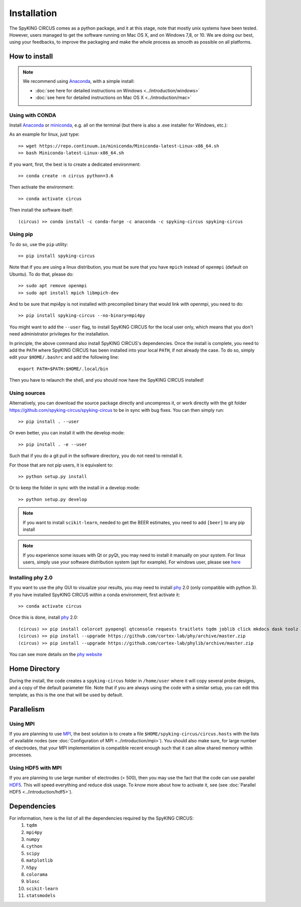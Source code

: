 Installation
============

The SpyKING CIRCUS comes as a python package, and it at this stage, note that mostly unix systems have been tested. However, users managed to get the software running on Mac OS X, and on Windows 7,8, or 10. We are doing our best, using your feedbacks, to improve the packaging and make the whole process as smooth as possible on all platforms. 

.. image::  https://anaconda.org/spyking-circus/spyking-circus/badges/version.svg
    :target: https://anaconda.org/spyking-circus/spyking-circus

.. image::  https://badge.fury.io/py/spyking-circus.svg
    :target: https://badge.fury.io/py/spyking-circus

How to install
--------------

.. note::
    
    We recommend using Anaconda_, with a simple install:

    * :doc:`see here for detailed instructions on Windows <../introduction/windows>` 
    * :doc:`see here for detailed instructions on Mac OS X <../introduction/mac>`


Using with CONDA
~~~~~~~~~~~~~~~~

Install Anaconda_ or miniconda_, e.g. all on the terminal (but there is also a .exe installer for Windows, etc.):

As an example for linux, just type::

    >> wget https://repo.continuum.io/miniconda/Miniconda-latest-Linux-x86_64.sh
    >> bash Miniconda-latest-Linux-x86_64.sh

If you want, first, the best is to create a dedicated environment::

    >> conda create -n circus python=3.6

Then activate the environment::

    >> conda activate circus

Then install the software itself::

    (circus) >> conda install -c conda-forge -c anaconda -c spyking-circus spyking-circus


Using pip
~~~~~~~~~

To do so, use the ``pip`` utility::

    >> pip install spyking-circus


Note that if you are using a linux distribution, you must be sure that you have ``mpich`` instead of ``openmpi`` (default on Ubuntu). To do that, please do::

    >> sudo apt remove openmpi
    >> sudo apt install mpich libmpich-dev

And to be sure that mpi4py is not installed with precompiled binary that would link with openmpi, you need to do::

    >> pip install spyking-circus --no-binary=mpi4py

You might want to add the ``--user`` flag, to install SpyKING CIRCUS for the local user only, which means that you don't need administrator privileges for the installation.

In principle, the above command also install SpyKING CIRCUS's dependencies. Once the install is complete, you need to add the ``PATH`` where SpyKING CIRCUS has been installed into your local ``PATH``, if not already the case. To do so, simply edit your ``$HOME/.bashrc`` and add the following line::

    export PATH=$PATH:$HOME/.local/bin

Then you have to relaunch the shell, and you should now have the SpyKING CIRCUS installed!

Using sources
~~~~~~~~~~~~~

Alternatively, you can download the source package directly and uncompress it, or work directly with the git folder https://github.com/spyking-circus/spyking-circus to be in sync with bug fixes. You can then simply run::

    >> pip install . --user

Or even better, you can install it with the develop mode::

    >> pip install . -e --user


Such that if you do a git pull in the software directory, you do not need to reinstall it.


For those that are not pip users, it is equivalent to::

    >> python setup.py install

Or to keep the folder in sync with the install in a develop mode::

    >> python setup.py develop 


.. note::

    If you want to install ``scikit-learn``, needed to get the BEER estimates, you need to add ``[beer]`` to any pip install


.. note::

    If you experience some issues with Qt or pyQt, you may need to install it manually on your system. For linux users, simply use your software distribution system (apt for example). For windows user, please see `here <http://doc.qt.io/qt-5/windows-support.html>`_


Installing phy 2.0
~~~~~~~~~~~~~~~~~~

If you want to use the phy GUI to visualize your results, you may need to install phy_ 2.0 (only compatible with python 3). If you have installed SpyKING CIRCUS within a conda environment, first activate it::

    >> conda activate circus

Once this is done, install phy_ 2.0::

    (circus) >> pip install colorcet pyopengl qtconsole requests traitlets tqdm joblib click mkdocs dask toolz mtscomp
    (circus) >> pip install --upgrade https://github.com/cortex-lab/phy/archive/master.zip
    (circus) >> pip install --upgrade https://github.com/cortex-lab/phylib/archive/master.zip

You can see more details on the `phy website <https://phy.readthedocs.io/en/latest/installation/>`_


Home Directory
--------------

During the install, the code creates a ``spyking-circus`` folder in ``/home/user`` where it will copy several probe designs, and a copy of the default parameter file. Note that if you are always using the code with a similar setup, you can edit this template, as this is the one that will be used by default.

Parallelism
-----------

Using MPI
~~~~~~~~~

If you are planning to use MPI_, the best solution is to create a file ``$HOME/spyking-circus/circus.hosts`` with the lists of available nodes (see :doc:`Configuration of MPI <../introduction/mpi>`). You should also make sure, for large number of electrodes, that your MPI implementation is compatible recent enough such that it can allow shared memory within processes.

Using HDF5 with MPI
~~~~~~~~~~~~~~~~~~~

If you are planning to use large number of electrodes (> 500), then you may use the fact that the code can use parallel HDF5_. This will speed everything and reduce disk usage. To know more about how to activate it, see (see :doc:`Parallel HDF5 <../introduction/hdf5>`). 


Dependencies
------------

For information, here is the list of all the dependencies required by the SpyKING CIRCUS:
    1. ``tqdm`` 
    2. ``mpi4py`` 
    3. ``numpy`` 
    4. ``cython`` 
    5. ``scipy``
    6. ``matplotlib`` 
    7. ``h5py``
    8. ``colorama``
    9. ``blosc``
    10. ``scikit-learn``
    11. ``statsmodels``
    
.. _Anaconda: https://www.anaconda.com/distribution/
.. _miniconda: https://docs.conda.io/en/latest/miniconda.html
.. _MPI: https://www.mpich.org/
.. _Xcode: https://developer.apple.com/xcode/download/
.. _HDF5: https://www.hdfgroup.org
.. _phy: https://github.com/cortex-lab/phy
